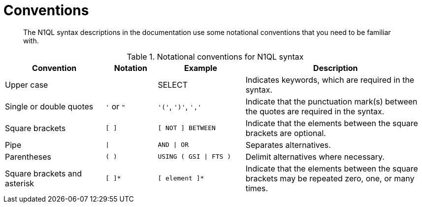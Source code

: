 = Conventions
:description: The N1QL syntax descriptions in the documentation use some notational conventions that you need to be familiar with.
:page-topic-type: reference

[abstract]
{description}

.Notational conventions for N1QL syntax
[cols="2102,1081,1831,3816"]
|===
| Convention | Notation | Example | Description

| Upper case
|  
| SELECT
| Indicates keywords, which are required in the syntax.

| Single or double quotes
| `'` or `"`
| `'('`, `')'`, `','`
| Indicate that the punctuation mark(s) between the quotes are required in the syntax.

| Square brackets
| `[ ]`
| `[ NOT ] BETWEEN`
| Indicate that the elements between the square brackets are optional.

| Pipe
| `{vbar}`
| `AND {vbar} OR`
| Separates alternatives.

| Parentheses
| `( )`
| `USING ( GSI {vbar} FTS )`
| Delimit alternatives where necessary.

| Square brackets and asterisk
| `[ ]*`
| `[ element ]*`
| Indicate that the elements between the square brackets may be repeated zero, one, or many times.
|===
